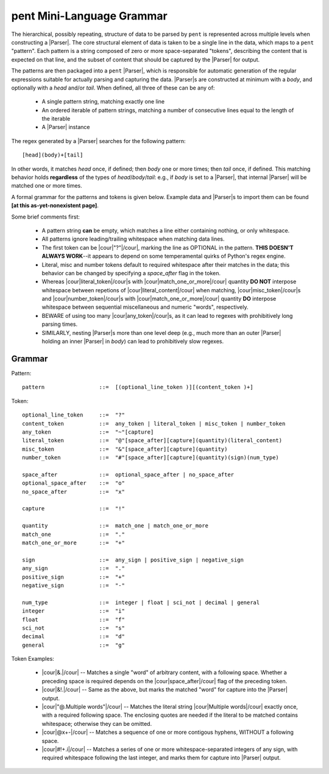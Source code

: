 .. pent mini-language grammar

pent Mini-Language Grammar
==========================

The hierarchical, possibly repeating, structure of data to be parsed by ``pent`` is
represented across multiple levels when constructing a |Parser|.
The core structural element of data is taken to be a single line in the data,
which maps to a ``pent`` "pattern". Each pattern is a string composed of zero or more
space-separated "tokens", describing the content that is expected on that line,
and the subset of content that should be captured by the |Parser| for output.

The patterns are then packaged into a ``pent`` |Parser|,
which is responsible for automatic generation of the regular expressions suitable
for actually parsing and capturing the data.  |Parser|\ s are
constructed at minimum with a `body`, and optionally with a `head` and/or `tail`.
When defined, all three of these can be any of:

   * A single pattern string, matching exactly one line
   * An ordered iterable of pattern strings, matching a number of
     consecutive lines equal to the length of the iterable
   * A |Parser| instance

The regex generated by a |Parser| searches for the following pattern::

    [head](body)+[tail]

In other words, it matches `head` once, if defined; then `body` one or more
times; then `tail` once, if defined. This matching behavior holds **regardless**
of the types of `head`/`body`/`tail`: e.g., if `body` is set to a |Parser|,
that internal |Parser| will be matched one or more times.

A formal grammar for the patterns and tokens is given below. Example data
and |Parser|\ s to import them can be found **[at this as-yet-nonexistent page]**.

Some brief comments first:

 * A pattern string **can** be empty, which matches a line either containing
   nothing, or only whitespace.

 * All patterns ignore leading/trailing whitespace when matching data lines.

 * The first token can be |cour|\ "?"\ |/cour|\ , marking the line as
   OPTIONAL in the pattern. **THIS DOESN'T ALWAYS WORK**--it appears to
   depend on some temperamental quirks of Python's regex engine.

 * Literal, misc and number tokens default to required whitespace after their
   matches in the data; this behavior can be changed by specifying a
   `space_after` flag in the token.

 * Whereas |cour|\ literal_token\ |/cour|\ s with
   |cour|\ match_one_or_more\ |/cour| quantity **DO NOT** interpose whitespace
   between repetions of |cour|\ literal_content\ |/cour| when matching,
   |cour|\ misc_token\ |/cour|\ s and |cour|\ number_token\ |/cour|\ s with
   |cour|\ match_one_or_more\ |/cour| quantity **DO** interpose whitespace
   between sequential miscellaneous and numeric "words", respectively.

 * BEWARE of using too many |cour|\ any_token\ |/cour|\ s, as it can lead
   to regexes with prohibitively long parsing times.

 * SIMILARLY, nesting |Parser|\ s more than one level deep (e.g., much more than
   an outer |Parser| holding an inner |Parser| in `body`) can lead to
   prohibitively slow regexes.


Grammar
-------

Pattern::

    pattern                 ::=  [(optional_line_token )][(content_token )+]


Token::

    optional_line_token     ::=  "?"
    content_token           ::=  any_token | literal_token | misc_token | number_token
    any_token               ::=  "~"[capture]
    literal_token           ::=  "@"[space_after][capture](quantity)(literal_content)
    misc_token              ::=  "&"[space_after][capture](quantity)
    number_token            ::=  "#"[space_after][capture](quantity)(sign)(num_type)

    space_after             ::=  optional_space_after | no_space_after
    optional_space_after    ::=  "o"
    no_space_after          ::=  "x"

    capture                 ::=  "!"

    quantity                ::=  match_one | match_one_or_more
    match_one               ::=  "."
    match_one_or_more       ::=  "+"

    sign                    ::=  any_sign | positive_sign | negative_sign
    any_sign                ::=  "."
    positive_sign           ::=  "+"
    negative_sign           ::=  "-"

    num_type                ::=  integer | float | sci_not | decimal | general
    integer                 ::=  "i"
    float                   ::=  "f"
    sci_not                 ::=  "s"
    decimal                 ::=  "d"
    general                 ::=  "g"


Token Examples:

 * |cour|\ &.\ |/cour| -- Matches a single "word" of arbitrary content, with
   a following space. Whether a preceding space is required depends on the
   |cour|\ space_after\ |/cour| flag of the preceding token.

 * |cour|\ &!.\ |/cour| -- Same as the above, but marks the matched "word" for
   capture into the |Parser| output.

 * |cour|\ "@.Multiple words"\ |/cour| -- Matches the literal string
   |cour|\ Multiple words\ |/cour| exactly once, with a required following space.
   The enclosing quotes are needed if the literal to be matched contains
   whitespace; otherwise they can be omitted.

 * |cour|\ @x+-\ |/cour| -- Matches a sequence of one or more contigous hyphens,
   WITHOUT a following space.

 * |cour|\ #!+.i\ |/cour| -- Matches a series of one or more whitespace-separated
   integers of any sign, with required whitespace following the last integer,
   and marks them for capture into |Parser| output.
